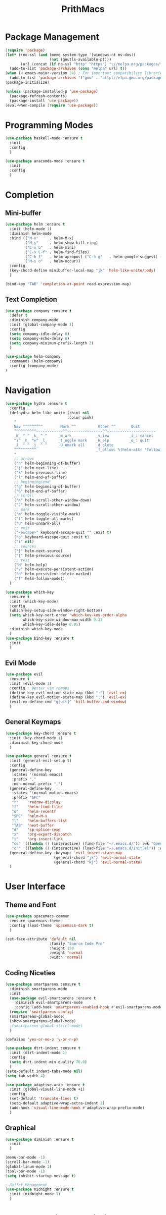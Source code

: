 #+TITLE: PrithMacs
* Package Management
  #+BEGIN_SRC emacs-lisp
    (require 'package) 
    (let* ((no-ssl (and (memq system-type '(windows-nt ms-dos))
                        (not (gnutls-available-p))))
           (url (concat (if no-ssl "http" "https") "://melpa.org/packages/")))
      (add-to-list 'package-archives (cons "melpa" url) t))
    (when (< emacs-major-version 24) ; For important compatibility libraries like cl-lib
      (add-to-list 'package-archives '("gnu" . "http://elpa.gnu.org/packages/"))) 
    (package-initialize) 
  #+END_SRC

  #+BEGIN_SRC emacs-lisp
    (unless (package-installed-p 'use-package)
      (package-refresh-contents)
      (package-install 'use-package))
    (eval-when-compile (require 'use-package))
  #+END_SRC

* Programming Modes
  #+BEGIN_SRC emacs-lisp
    (use-package haskell-mode :ensure t
      :init
      :config
      )
  #+END_SRC
  
  #+BEGIN_SRC emacs-lisp
    (use-package anaconda-mode :ensure t
      :init
      :config
      )
  #+END_SRC
  
* Completion 
** Mini-buffer
   #+BEGIN_SRC emacs-lisp
     (use-package helm :ensure t
       :init (helm-mode 1)
       :diminish helm-mode
       :bind (("M-x"     . helm-M-x)
              ("M-y"     . helm-show-kill-ring)
              ("C-x b"   . helm-mini)
              ("C-x C-f" . helm-find-files)
              ("C-h f"   . helm-apropos) ("C-h g"   . helm-google-suggest) ("C-h SPC" . helm-all-mark-rings)
              ("M-s o"   . helm-occur))
       :config
       (key-chord-define minibuffer-local-map "jk" 'helm-like-unite/body)
       )
   #+END_SRC

   #+BEGIN_SRC emacs-lisp
     (bind-key "TAB" 'completion-at-point read-expression-map)
   #+END_SRC

** Text Completion
   #+BEGIN_SRC emacs-lisp
     (use-package company :ensure t
       :defer t
       :diminish company-mode
       :init (global-company-mode 1)
       :config
       (setq company-idle-delay 0)
       (setq company-echo-delay 0)
       (setq company-minimum-prefix-length 2)
       )
   #+END_SRC

   #+BEGIN_SRC emacs-lisp
     (use-package helm-company
       :commands (helm-company)
       :config (company-mode)
     )
   #+END_SRC

* Navigation
  #+BEGIN_SRC emacs-lisp
    (use-package hydra :ensure t
      :config
      (defhydra helm-like-unite (:hint nil
                                :color pink)
        "
        Nav ^^^^^^^^^        Mark ^^          Other ^^       Quit
        ^^^^^^^^^^------------^^----------------^^----------------------
        _K_ ^ ^ _k_ ^ ^     _m_ark           _v_iew         _i_: cancel
        ^↕^ _h_ ^✜^ _l_     _t_oggle mark    _H_elp         _o_: quit
        _J_ ^ ^ _j_ ^ ^     _U_nmark all     _d_elete
        ^^^^^^^^^^                           _f_ollow: %(helm-attr 'follow)
        "
        ;; arrows
        ("h" helm-beginning-of-buffer)
        ("j" helm-next-line)
        ("k" helm-previous-line)
        ("l" helm-end-of-buffer)
        ;; beginning/end
        ("g" helm-beginning-of-buffer)
        ("G" helm-end-of-buffer)
        ;; scroll
        ("K" helm-scroll-other-window-down)
        ("J" helm-scroll-other-window)
        ;; mark
        ("m" helm-toggle-visible-mark)
        ("t" helm-toggle-all-marks)
        ("U" helm-unmark-all)
        ;; exit
        ("<escape>" keyboard-escape-quit "" :exit t)
        ("o" keyboard-escape-quit :exit t)
        ("i" nil)
        ;; sources
        ("}" helm-next-source)
        ("{" helm-previous-source)
        ;; rest
        ("H" helm-help)
        ("v" helm-execute-persistent-action)
        ("d" helm-persistent-delete-marked)
        ("f" helm-follow-mode))
      )
  #+END_SRC
  
  #+BEGIN_SRC emacs-lisp
    (use-package which-key 
      :ensure t
      :init (which-key-mode)
      :config  
      (which-key-setup-side-window-right-bottom)
      (setq which-key-sort-order 'which-key-key-order-alpha
            which-key-side-window-max-width 0.33
            which-key-idle-delay 0.05)
      :diminish which-key-mode
      )
    (use-package bind-key :ensure t
      :init
      )
  #+END_SRC

** Evil Mode
   #+BEGIN_SRC emacs-lisp
     (use-package evil
       :ensure t
       :init (evil-mode 1)
       :config ; Better vim remaps
       (define-key evil-motion-state-map (kbd ":") 'evil-ex)
       (define-key evil-motion-state-map (kbd ";") 'evil-ex)
       (evil-ex-define-cmd "q[uit]" 'kill-buffer-and-window)
       )
   #+END_SRC

** General Keymaps
   #+BEGIN_SRC emacs-lisp
     (use-package key-chord :ensure t
       :init (key-chord-mode 1)
       :diminish key-chord-mode
       )
   #+END_SRC

   #+BEGIN_SRC emacs-lisp
     (use-package general :ensure t
       :init (general-evil-setup t)
       :config
       (general-define-key
        :states '(normal emacs)
        :prefix ","
        :non-normal-prefix ",")
       (general-define-key
        :states '(normal motion emacs)
        :prefix "SPC"
        "r"    'redraw-display
        "f"    'helm-find-files
        "o"    'helm-recentf
        "SPC"  'helm-M-x
        "l"    'helm-buffers-list
        "TAB"  'next-buffer
        "d"    'sp-splice-sexp
        "x"    'org-export-dispatch
        "i"    'org-insert-link
        "co" '((lambda () (interactive) (find-file "~/.emacs.d/")) :wk "Open Config")
        "cr" '((lambda () (interactive) (load-file "~/.emacs.d/init.el")) :wk "Reload Config"))
       (general-define-key :keymaps 'evil-insert-state-map
                           (general-chord "jk") 'evil-normal-state
                           (general-chord "kj") 'evil-normal-state)
       )
   #+END_SRC

* User Interface
** Theme and Font
   #+BEGIN_SRC emacs-lisp
     (use-package spacemacs-common
       :ensure spacemacs-theme
       :config (load-theme 'spacemacs-dark t)
       )
   #+END_SRC

   #+BEGIN_SRC emacs-lisp
     (set-face-attribute 'default nil
                         :family "Source Code Pro"
                         :height 150 
                         :weight 'normal 
                         :width 'normal)
   #+END_SRC

** Coding Niceties 
   #+BEGIN_SRC emacs-lisp
     (use-package smartparens :ensure t
       :diminish smartparens-mode
       :init
       (use-package evil-smartparens :ensure t
         :diminish evil-smartparens-mode
         :config (add-hook 'smartparens-enabled-hook #'evil-smartparens-mode))
       (require 'smartparens-config)
       (smartparens-global-mode)
       (show-smartparens-global-mode)
       ;(smartparens-global-strict-mode)
       )
   #+END_SRC

   #+BEGIN_SRC emacs-lisp
     (defalias 'yes-or-no-p 'y-or-n-p)
   #+END_SRC

   #+BEGIN_SRC emacs-lisp
     (use-package dtrt-indent :ensure t
       :init (dtrt-indent-mode 1)
       :config
       (setq dtrt-indent-min-quality 70.0)
       )
     (setq-default indent-tabs-mode nil)
     (setq tab-width 4)
   #+END_SRC

   #+BEGIN_SRC emacs-lisp
     (use-package adaptive-wrap :ensure t
       :init (global-visual-line-mode +1)
       :config
       (set-default 'truncate-lines t)
       (setq-default adaptive-wrap-extra-indent 2)
       (add-hook 'visual-line-mode-hook #'adaptive-wrap-prefix-mode)
       )
   #+END_SRC

** Graphical
   #+BEGIN_SRC emacs-lisp
     (use-package diminish :ensure t
       :init
       )
   #+END_SRC

   #+BEGIN_SRC emacs-lisp
     (menu-bar-mode -1)
     (scroll-bar-mode -1)
     (global-linum-mode 1)
     (tool-bar-mode -1)
     (setq inhibit-startup-message t)
   #+END_SRC

   #+BEGIN_SRC emacs-lisp
     ; Buffer Management
     (use-package midnight :ensure t
       :init (midnight-mode 1)
       )
   #+END_SRC

* Spell Checking and Linting
  #+BEGIN_SRC emacs-lisp
    (use-package flyspell :ensure t
      :defer t
      :init
      ;; Config Stolen : make this nicer
      ;; if (aspell installed) { use aspell}
      ;; else if (hunspell installed) { use hunspell }
      ;; whatever spell checker I use, I always use English dictionary
      ;; I prefer use aspell because:
      ;; 1. aspell is older
      ;; 2. looks Kevin Atkinson still get some road map for aspell:
      ;; @see http://lists.gnu.org/archive/html/aspell-announce/2011-09/msg00000.html
      (defun flyspell-detect-ispell-args (&optional run-together)
        "if RUN-TOGETHER is true, spell check the CamelCase words."
        (let (args)
          (cond
          ((string-match  "aspell$" ispell-program-name)
            ;; Force the English dictionary for aspell
            ;; Support Camel Case spelling check (tested with aspell 0.6)
            (setq args (list "--sug-mode=ultra" "--lang=en_AU"))
            (if run-together
                (setq args (append args '("--run-together" "--run-together-limit=5" "--run-together-min=2")))))
          ((string-match "hunspell$" ispell-program-name)
            ;; Force the English dictionary for hunspell
            (setq args "-d en_AU")))
          args))

      (cond
      ((executable-find "aspell")
        ;; you may also need `ispell-extra-args'
        (setq ispell-program-name "aspell"))
      ((executable-find "hunspell")
        (setq ispell-program-name "hunspell")

        ;; Please note that `ispell-local-dictionary` itself will be passed to hunspell cli with "-d"
        ;; it's also used as the key to lookup ispell-local-dictionary-alist
        ;; if we use different dictionary
        (setq ispell-local-dictionary "en_AU")
        (setq ispell-local-dictionary-alist
              '(("en_AU" "[[:alpha:]]" "[^[:alpha:]]" "[']" nil ("-d" "en_AU") nil utf-8))))
      (t (setq ispell-program-name nil)))

      ;; ispell-cmd-args is useless, it's the list of *extra* arguments we will append to the ispell process when "ispell-word" is called.
      ;; ispell-extra-args is the command arguments which will *always* be used when start ispell process
      ;; Please note when you use hunspell, ispell-extra-args will NOT be used.
      ;; Hack ispell-local-dictionary-alist instead.
      (setq-default ispell-extra-args (flyspell-detect-ispell-args t))
      ;; (setq ispell-cmd-args (flyspell-detect-ispell-args))
      (defadvice ispell-word (around my-ispell-word activate)
        (let ((old-ispell-extra-args ispell-extra-args))
          (ispell-kill-ispell t)
          (setq ispell-extra-args (flyspell-detect-ispell-args))
          ad-do-it
          (setq ispell-extra-args old-ispell-extra-args)
          (ispell-kill-ispell t)
          ))

      (defadvice flyspell-auto-correct-word (around my-flyspell-auto-correct-word activate)
        (let ((old-ispell-extra-args ispell-extra-args))
          (ispell-kill-ispell t)
          ;; use emacs original arguments
          (setq ispell-extra-args (flyspell-detect-ispell-args))
          ad-do-it
          ;; restore our own ispell arguments
          (setq ispell-extra-args old-ispell-extra-args)
          (ispell-kill-ispell t)
          ))

      (defun text-mode-hook-setup ()
        ;; Turn off RUN-TOGETHER option when spell check text-mode
        (setq-local ispell-extra-args (flyspell-detect-ispell-args)))
      (add-hook 'text-mode-hook 'text-mode-hook-setup)
      (flyspell-mode 1)
      :config
      )
  #+END_SRC

  #+BEGIN_SRC emacs-lisp
    (use-package flycheck :ensure t
      :init (flycheck-mode 1)
      )
  #+END_SRC

* Org Mode
  #+BEGIN_SRC emacs-lisp
    (use-package ox-twbs :ensure t
      :init
      :config
      '(org-twbs-head
      "<link  href=\"https://cdnjs.cloudflare.com/ajax/libs/twitter-bootstrap/3.3.5/css/bootstrap.min.css\" rel=\"stylesheet\">
      <script src=\"https://cdnjs.cloudflare.com/ajax/libs/jquery/1.11.3/jquery.min.js\"></script>
      <script src=\"https://cdnjs.cloudflare.com/ajax/libs/twitter-bootstrap/3.3.5/js/bootstrap.min.js\"></script>
      <link rel=\"stylesheet\" href=\"~/.org/custom.css\">")
      )
    (use-package org :ensure t
      :init
      (org-babel-do-load-languages
      'org-babel-load-languages
      '((python . t)))
      :config
      (setq org-src-fontify-natively t)
      (setq org-src-tab-acts-natively t)
      (add-hook 'org-mode-hook
      '(lambda ()
          (delete '("\\.pdf\\'" . default) org-file-apps)
          (add-to-list 'org-file-apps '("\\.pdf\\'" . "zathura %s"))))
      (add-to-list 'org-latex-classes
          '("article"
                  "\\documentclass{org-cls}"
                  ("\\section{%s}" . "\\section*{%s}")
                  ("\\subsection{%s}" . "\\subsection*{%s}")
                  ("\\subsubsection{%s}" . "\\subsubsection*{%s}")
                  ("\\paragraph{%s}" . "\\paragraph*{%s}")
                  ("\\subparagraph{%s}" . "\\subparagraph*{%s}")))
      )
  #+END_SRC

* Collaboration and Workflow
  #+BEGIN_SRC emacs-lisp
    (setq version-control t
        backup-by-copying t
        kept-new-versions 64
        kept-old-versions 0
        delete-old-versions nil
       ) 
  #+END_SRC

  #+BEGIN_SRC emacs-lisp
    (setq backup-directory-alist
        '(("." . ".bak"))
      )
  #+END_SRC

